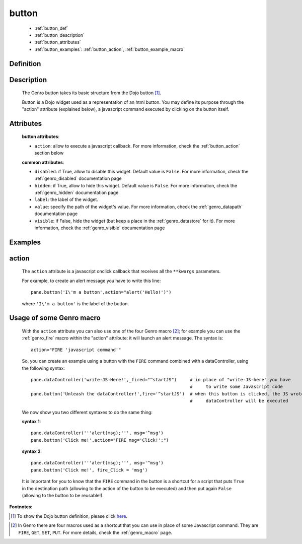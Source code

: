 .. _genro_button:

======
button
======

	* :ref:`button_def`
	* :ref:`button_description`
	* :ref:`button_attributes`
	* :ref:`button_examples`: :ref:`button_action`, :ref:`button_example_macro`
	
.. _button_def:

Definition
==========

    .. automethod:: gnr.web.gnrwebstruct.GnrDomSrc_dojo_11.button
    
.. _button_description:

Description
===========

	The Genro button takes its basic structure from the Dojo button [#]_.
	
	Button is a Dojo widget used as a representation of an html button. You may define its purpose through the "action" attribute (explained below), a javascript command executed by clicking on the button itself.

.. _button_attributes:

Attributes
==========

	**button attributes**:

	* ``action``: allow to execute a javascript callback. For more information, check the :ref:`button_action` section below
	
	**common attributes**:
	
	* ``disabled``: if True, allow to disable this widget. Default value is ``False``. For more information, check the :ref:`genro_disabled` documentation page
	* ``hidden``: if True, allow to hide this widget. Default value is ``False``. For more information, check the :ref:`genro_hidden` documentation page
	* ``label``: the label of the widget.
	* ``value``: specify the path of the widget's value. For more information, check the :ref:`genro_datapath` documentation page
	* ``visible``: if False, hide the widget (but keep a place in the :ref:`genro_datastore` for it). For more information, check the :ref:`genro_visible` documentation page

.. _button_examples:

Examples
========

.. _button_action:

action
======

	The ``action`` attribute is a javascript onclick callback that receives all the ``**kwargs`` parameters.
	
	For example, to create an alert message you have to write this line::
	
		pane.button('I\'m a button',action="alert('Hello!')")
	
	where ``'I\'m a button'`` is the label of the button.
	
.. _button_example_macro:

Usage of some Genro macro
=========================
	
	With the ``action`` attribute you can also use one of the four Genro macro [#]_; for example you can use the :ref:`genro_fire` macro within the "action" attribute: it will launch an alert message. The syntax is::
	
		action="FIRE 'javascript command'"
	
	So, you can create an example using a button with the ``FIRE`` command combined with a dataController, using the following syntax::
	
		pane.dataController('write-JS-Here!',_fired="^startJS")     # in place of "write-JS-here" you have
		                                                            #     to write some Javascript code
		pane.button('Unleash the dataController!',fire='^startJS')  # when this button is clicked, the JS wrote in the
		                                                            #     dataController will be executed
		
	We now show you two different syntaxes to do the same thing:

	**syntax 1**::

		pane.dataController('''alert(msg);''', msg='^msg')
		pane.button('Click me!',action="FIRE msg='Click!';")

	**syntax 2**::

		pane.dataController('''alert(msg);''', msg='^msg')
		pane.button('Click me!', fire_Click = 'msg')
	
	It is important for you to know that the ``FIRE`` command in the button is a shortcut for a script that puts ``True`` in the destination path (allowing to the action of the button to be executed) and then put again ``False`` (allowing to the button to be reusable!).

**Footnotes:**

.. [#] To show the Dojo button definition, please click here_.

.. _here: http://docs.dojocampus.org/dijit/form/Button


.. [#] In Genro there are four macros used as a shortcut that you can use in place of some Javascript command. They are ``FIRE``, ``GET``, ``SET``, ``PUT``. For more details, check the :ref:`genro_macro` page.
	